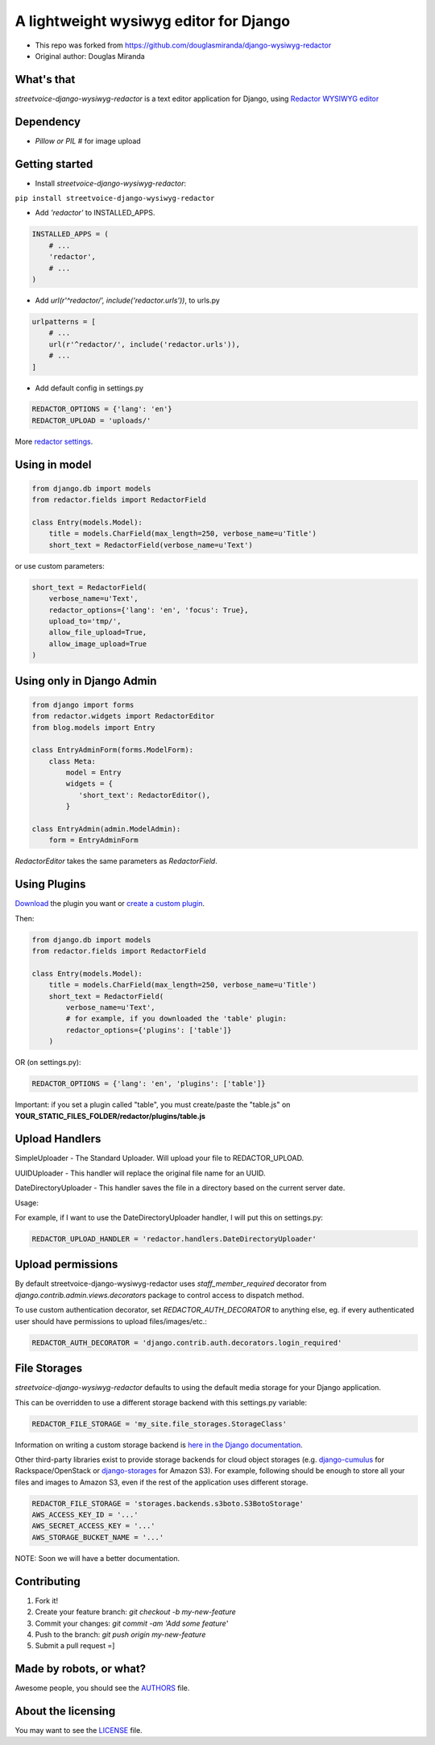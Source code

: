 A lightweight wysiwyg editor for Django
=======================================

- This repo was forked from `https://github.com/douglasmiranda/django-wysiwyg-redactor <https://github.com/douglasmiranda/django-wysiwyg-redactor/>`_
- Original author: Douglas Miranda

What's that
-----------------

*streetvoice-django-wysiwyg-redactor* is a text editor application for Django, using `Redactor WYSIWYG editor <https://imperavi.com/redactor/>`_

Dependency
----------

- `Pillow or PIL` # for image upload

Getting started
---------------

- Install *streetvoice-django-wysiwyg-redactor*:

``pip install streetvoice-django-wysiwyg-redactor``

- Add `'redactor'` to INSTALLED_APPS.

.. code-block:: python

    INSTALLED_APPS = (
        # ...
        'redactor',
        # ...
    )

- Add `url(r'^redactor/', include('redactor.urls'))`, to urls.py

.. code-block:: python

    urlpatterns = [
        # ...
        url(r'^redactor/', include('redactor.urls')),
        # ...
    ]


- Add default config in settings.py

.. code-block:: python

    REDACTOR_OPTIONS = {'lang': 'en'}
    REDACTOR_UPLOAD = 'uploads/'

More `redactor settings <http://imperavi.com/redactor/docs/settings/>`_.

Using in model
--------------

.. code-block:: python

    from django.db import models
    from redactor.fields import RedactorField

    class Entry(models.Model):
        title = models.CharField(max_length=250, verbose_name=u'Title')
        short_text = RedactorField(verbose_name=u'Text')

or use custom parameters:

.. code-block:: python

    short_text = RedactorField(
        verbose_name=u'Text',
        redactor_options={'lang': 'en', 'focus': True},
        upload_to='tmp/',
        allow_file_upload=True,
        allow_image_upload=True
    )

Using only in Django Admin
--------------------------

.. code-block:: python

    from django import forms
    from redactor.widgets import RedactorEditor
    from blog.models import Entry

    class EntryAdminForm(forms.ModelForm):
        class Meta:
            model = Entry
            widgets = {
               'short_text': RedactorEditor(),
            }

    class EntryAdmin(admin.ModelAdmin):
        form = EntryAdminForm

`RedactorEditor` takes the same parameters as `RedactorField`.

Using Plugins
-------------
`Download <http://imperavi.com/redactor/plugins/>`_ the plugin you want or `create a custom plugin <http://imperavi.com/redactor/docs/how-to-create-plugin/>`_.

Then:

.. code-block:: python

    from django.db import models
    from redactor.fields import RedactorField

    class Entry(models.Model):
        title = models.CharField(max_length=250, verbose_name=u'Title')
        short_text = RedactorField(
            verbose_name=u'Text',
            # for example, if you downloaded the 'table' plugin:
            redactor_options={'plugins': ['table']}
        )

OR (on settings.py):

.. code-block:: python

    REDACTOR_OPTIONS = {'lang': 'en', 'plugins': ['table']}

Important: if you set a plugin called "table", you must create/paste the "table.js" on **YOUR_STATIC_FILES_FOLDER/redactor/plugins/table.js**

Upload Handlers
---------------
SimpleUploader - The Standard Uploader. Will upload your file to REDACTOR_UPLOAD.

UUIDUploader - This handler will replace the original file name for an UUID.

DateDirectoryUploader - This handler saves the file in a directory based on the current server date.

Usage:

For example, if I want to use the DateDirectoryUploader handler, I will put this on settings.py:

.. code-block:: python

    REDACTOR_UPLOAD_HANDLER = 'redactor.handlers.DateDirectoryUploader'

Upload permissions
------------------
By default streetvoice-django-wysiwyg-redactor uses `staff_member_required` decorator from
`django.contrib.admin.views.decorators` package to control access to dispatch
method.

To use custom authentication decorator, set `REDACTOR_AUTH_DECORATOR` to
anything else, eg. if every authenticated user should have permissions to
upload files/images/etc.:

.. code-block:: python

    REDACTOR_AUTH_DECORATOR = 'django.contrib.auth.decorators.login_required'

File Storages
-------------
*streetvoice-django-wysiwyg-redactor* defaults to using the default media storage for your Django application.

This can be overridden to use a different storage backend with this settings.py variable:

.. code-block::

    REDACTOR_FILE_STORAGE = 'my_site.file_storages.StorageClass'

Information on writing a custom storage backend is `here in the Django documentation <https://docs.djangoproject.com/en/1.7/howto/custom-file-storage/>`_.

Other third-party libraries exist to provide storage backends for cloud object storages (e.g. `django-cumulus <https://github.com/django-cumulus/django-cumulus/>`_ for Rackspace/OpenStack or `django-storages <http://django-storages.readthedocs.org/en/latest/backends/amazon-S3.html>`_ for Amazon S3). For example, following should be enough to store all your files and images to Amazon S3, even if the rest of the application uses different storage.

.. code-block:: python

    REDACTOR_FILE_STORAGE = 'storages.backends.s3boto.S3BotoStorage'
    AWS_ACCESS_KEY_ID = '...'
    AWS_SECRET_ACCESS_KEY = '...'
    AWS_STORAGE_BUCKET_NAME = '...'


NOTE: Soon we will have a better documentation.

Contributing
------------

1. Fork it!
2. Create your feature branch: `git checkout -b my-new-feature`
3. Commit your changes: `git commit -am 'Add some feature'`
4. Push to the branch: `git push origin my-new-feature`
5. Submit a pull request =]

Made by robots, or what?
------------------------
Awesome people, you should see the `AUTHORS <https://github.com/StreetVoice/django-wysiwyg-redactor/blob/master/AUTHORS>`_ file.

About the licensing
-------------------
You may want to see the `LICENSE <https://github.com/StreetVoice/django-wysiwyg-redactor/blob/master/LICENSE>`_ file.
